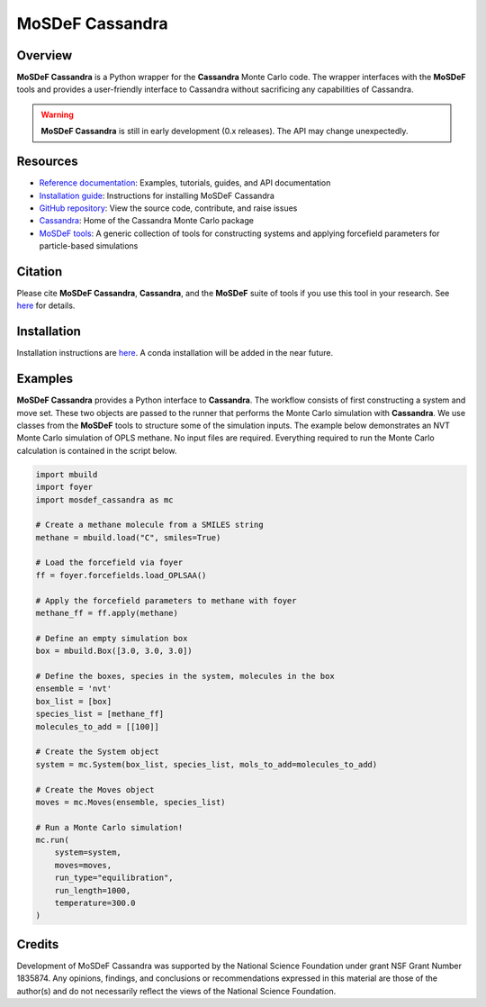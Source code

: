 
MoSDeF Cassandra
================ 
|Citing|
|License|
|CodeCov|
|Azure|

.. |Citing| image:: https://img.shields.io/badge/cite-mosdef__cassandra-blue
   :target: https://mosdef-cassandra.readthedocs.io/en/latest/reference/citing.html
.. |Codecov| image:: https://codecov.io/gh/MaginnGroup/mosdef_cassandra/branch/master/graph/badge.svg
.. |Azure| image:: https://dev.azure.com/MaginnGroup/mosdef_cassandra/_apis/build/status/MaginnGroup.mosdef_cassandra?branchName=master
.. |License| image:: https://img.shields.io/github/license/maginngroup/mosdef_cassandra

Overview
~~~~~~~~

**MoSDeF Cassandra** is a Python wrapper for the **Cassandra** Monte Carlo code.
The wrapper interfaces with the **MoSDeF** tools and provides a user-friendly
interface to Cassandra without sacrificing any capabilities of Cassandra.

.. warning::
  **MoSDeF Cassandra** is still in early development (0.x releases). The API may
  change unexpectedly.

Resources
~~~~~~~~~

* `Reference documentation <https://mosdef-cassandra.readthedocs.io>`_: Examples, tutorials, guides, and API documentation
* `Installation guide <https://mosdef-cassandra.readthedocs.io/en/latest/getting_started/install.html>`_: Instructions for installing MoSDeF Cassandra
* `GitHub repository <https://github.com/MaginnGroup/mosdef_cassandra>`_: View the source code, contribute, and raise issues
* `Cassandra <https://cassandra.nd.edu>`_: Home of the Cassandra Monte Carlo package
* `MoSDeF tools <https://mosdef.org>`_: A generic collection of tools for constructing systems and applying forcefield parameters for particle-based simulations

Citation
~~~~~~~~

Please cite **MoSDeF Cassandra**, **Cassandra**, and the **MoSDeF** suite of
tools if you use this tool in your research. See `here <https://mosdef-cassandra.readthedocs.io/en/latest/reference/citing.html>`_ for details.

Installation
~~~~~~~~~~~~

Installation instructions are `here <https://mosdef-cassandra.readthedocs.io/en/latest/getting_started/install.html>`_. A conda installation will
be added in the near future.

Examples
~~~~~~~~

**MoSDeF Cassandra** provides a Python interface to **Cassandra**. The workflow
consists of first constructing a system and move set. These two objects are
passed to the runner that performs the Monte Carlo simulation with
**Cassandra**. We use classes from the **MoSDeF** tools to structure some of the
simulation inputs. The example below demonstrates an NVT Monte Carlo simulation
of OPLS methane. No input files are required. Everything required to run the
Monte Carlo calculation is contained in the script below.

.. code-block:: python

  import mbuild
  import foyer
  import mosdef_cassandra as mc

  # Create a methane molecule from a SMILES string
  methane = mbuild.load("C", smiles=True)

  # Load the forcefield via foyer
  ff = foyer.forcefields.load_OPLSAA()

  # Apply the forcefield parameters to methane with foyer
  methane_ff = ff.apply(methane)

  # Define an empty simulation box
  box = mbuild.Box([3.0, 3.0, 3.0])

  # Define the boxes, species in the system, molecules in the box
  ensemble = 'nvt'
  box_list = [box]
  species_list = [methane_ff]
  molecules_to_add = [[100]]

  # Create the System object
  system = mc.System(box_list, species_list, mols_to_add=molecules_to_add)

  # Create the Moves object
  moves = mc.Moves(ensemble, species_list)

  # Run a Monte Carlo simulation!
  mc.run(
      system=system,
      moves=moves,
      run_type="equilibration",
      run_length=1000,
      temperature=300.0
  )

Credits
~~~~~~~

Development of MoSDeF Cassandra was supported by the National Science Foundation
under grant NSF Grant Number 1835874. Any opinions, findings, and conclusions or
recommendations expressed in this material are those of the author(s) and do
not necessarily reflect the views of the National Science Foundation.


